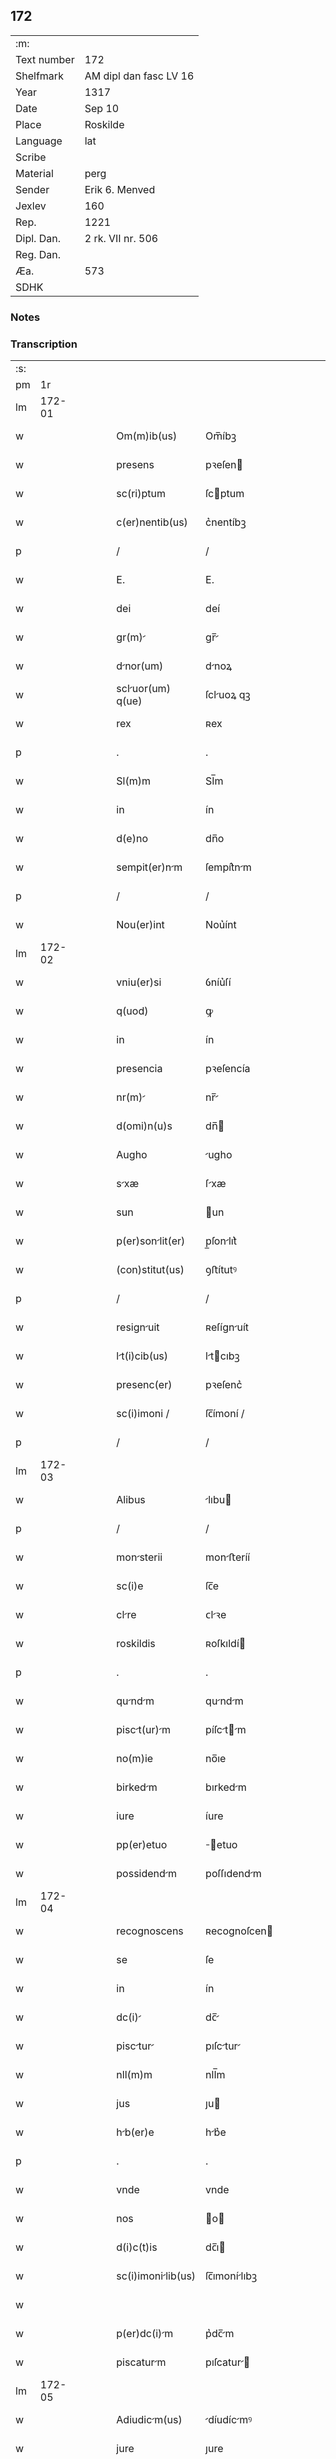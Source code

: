 ** 172
| :m:         |                        |
| Text number | 172                    |
| Shelfmark   | AM dipl dan fasc LV 16 |
| Year        | 1317                   |
| Date        | Sep 10                 |
| Place       | Roskilde               |
| Language    | lat                    |
| Scribe      |                        |
| Material    | perg                   |
| Sender      | Erik 6. Menved         |
| Jexlev      | 160                    |
| Rep.        | 1221                   |
| Dipl. Dan.  | 2 rk. VII nr. 506      |
| Reg. Dan.   |                        |
| Æa.         | 573                    |
| SDHK        |                        |

*** Notes


*** Transcription
| :s: |        |   |   |   |   |                    |               |   |   |   |   |     |   |   |   |        |
| pm  |     1r |   |   |   |   |                    |               |   |   |   |   |     |   |   |   |        |
| lm  | 172-01 |   |   |   |   |                    |               |   |   |   |   |     |   |   |   |        |
| w   |        |   |   |   |   | Om(m)ib(us)        | Om̅íbꝫ         |   |   |   |   | lat |   |   |   | 172-01 |
| w   |        |   |   |   |   | presens            | pꝛeſen       |   |   |   |   | lat |   |   |   | 172-01 |
| w   |        |   |   |   |   | sc(ri)ptum         | ſcptum       |   |   |   |   | lat |   |   |   | 172-01 |
| w   |        |   |   |   |   | c(er)nentib(us)    | c͛nentíbꝫ      |   |   |   |   | lat |   |   |   | 172-01 |
| p   |        |   |   |   |   | /                  | /             |   |   |   |   | lat |   |   |   | 172-01 |
| w   |        |   |   |   |   | E.                 | E.            |   |   |   |   | lat |   |   |   | 172-01 |
| w   |        |   |   |   |   | dei                | deí           |   |   |   |   | lat |   |   |   | 172-01 |
| w   |        |   |   |   |   | gr(m)             | gr̅           |   |   |   |   | lat |   |   |   | 172-01 |
| w   |        |   |   |   |   | dnor(um)          | dnoꝝ         |   |   |   |   | lat |   |   |   | 172-01 |
| w   |        |   |   |   |   | scluor(um) q(ue)  | ſcluoꝝ qꝫ    |   |   |   |   | lat |   |   |   | 172-01 |
| w   |        |   |   |   |   | rex                | ʀex           |   |   |   |   | lat |   |   |   | 172-01 |
| p   |        |   |   |   |   | .                  | .             |   |   |   |   | lat |   |   |   | 172-01 |
| w   |        |   |   |   |   | Sl(m)m             | Sl̅m           |   |   |   |   | lat |   |   |   | 172-01 |
| w   |        |   |   |   |   | in                 | ín            |   |   |   |   | lat |   |   |   | 172-01 |
| w   |        |   |   |   |   | d(e)no             | dn̅o           |   |   |   |   | lat |   |   |   | 172-01 |
| w   |        |   |   |   |   | sempit(er)nm      | ſempít͛nm     |   |   |   |   | lat |   |   |   | 172-01 |
| p   |        |   |   |   |   | /                  | /             |   |   |   |   | lat |   |   |   | 172-01 |
| w   |        |   |   |   |   | Nou(er)int         | Nou͛ínt        |   |   |   |   | lat |   |   |   | 172-01 |
| lm  | 172-02 |   |   |   |   |                    |               |   |   |   |   |     |   |   |   |        |
| w   |        |   |   |   |   | vniu(er)si         | ỽníu͛ſí        |   |   |   |   | lat |   |   |   | 172-02 |
| w   |        |   |   |   |   | q(uod)             | ꝙ             |   |   |   |   | lat |   |   |   | 172-02 |
| w   |        |   |   |   |   | in                 | ín            |   |   |   |   | lat |   |   |   | 172-02 |
| w   |        |   |   |   |   | presencia          | pꝛeſencía     |   |   |   |   | lat |   |   |   | 172-02 |
| w   |        |   |   |   |   | nr(m)             | nr̅           |   |   |   |   | lat |   |   |   | 172-02 |
| w   |        |   |   |   |   | d(omi)n(u)s        | dn̅           |   |   |   |   | lat |   |   |   | 172-02 |
| w   |        |   |   |   |   | Augho              | ugho         |   |   |   |   | lat |   |   |   | 172-02 |
| w   |        |   |   |   |   | sxæ               | ſxæ          |   |   |   |   | lat |   |   |   | 172-02 |
| w   |        |   |   |   |   | sun                | un           |   |   |   |   | lat |   |   |   | 172-02 |
| w   |        |   |   |   |   | p(er)sonlit(er)   | p̲ſonlıt͛      |   |   |   |   | lat |   |   |   | 172-02 |
| w   |        |   |   |   |   | (con)stitut(us)    | ꝯﬅítutꝰ       |   |   |   |   | lat |   |   |   | 172-02 |
| p   |        |   |   |   |   | /                  | /             |   |   |   |   | lat |   |   |   | 172-02 |
| w   |        |   |   |   |   | resignuit         | ʀeſígnuít    |   |   |   |   | lat |   |   |   | 172-02 |
| w   |        |   |   |   |   | lt(i)cib(us)      | ltcıbꝫ      |   |   |   |   | lat |   |   |   | 172-02 |
| w   |        |   |   |   |   | presenc(er)        | pꝛeſenc͛       |   |   |   |   | lat |   |   |   | 172-02 |
| w   |        |   |   |   |   | sc(i)imoni /       | ſc̅ímoní /     |   |   |   |   | lat |   |   |   | 172-02 |
| p   |        |   |   |   |   | /                  | /             |   |   |   |   | lat |   |   |   | 172-02 |
| lm  | 172-03 |   |   |   |   |                    |               |   |   |   |   |     |   |   |   |        |
| w   |        |   |   |   |   | Alibus             | lıbu        |   |   |   |   | lat |   |   |   | 172-03 |
| p   |        |   |   |   |   | /                  | /             |   |   |   |   | lat |   |   |   | 172-03 |
| w   |        |   |   |   |   | monsterii         | monﬅeríí     |   |   |   |   | lat |   |   |   | 172-03 |
| w   |        |   |   |   |   | sc(i)e             | ſc̅e           |   |   |   |   | lat |   |   |   | 172-03 |
| w   |        |   |   |   |   | clre              | ᴄlꝛe         |   |   |   |   | lat |   |   |   | 172-03 |
| w   |        |   |   |   |   | roskildis          | ʀoſkıldí     |   |   |   |   | lat |   |   |   | 172-03 |
| p   |        |   |   |   |   | .                  | .             |   |   |   |   | lat |   |   |   | 172-03 |
| w   |        |   |   |   |   | qundm            | qundm       |   |   |   |   | lat |   |   |   | 172-03 |
| w   |        |   |   |   |   | pisct(ur)m       | píſctm     |   |   |   |   | lat |   |   |   | 172-03 |
| w   |        |   |   |   |   | no(m)ie            | no̅ıe          |   |   |   |   | lat |   |   |   | 172-03 |
| w   |        |   |   |   |   | birkedm           | bırkedm      |   |   |   |   | lat |   |   |   | 172-03 |
| w   |        |   |   |   |   | iure               | íure          |   |   |   |   | lat |   |   |   | 172-03 |
| w   |        |   |   |   |   | pp(er)etuo         | ̲etuo         |   |   |   |   | lat |   |   |   | 172-03 |
| w   |        |   |   |   |   | possidendm        | poſſıdendm   |   |   |   |   | lat |   |   |   | 172-03 |
| lm  | 172-04 |   |   |   |   |                    |               |   |   |   |   |     |   |   |   |        |
| w   |        |   |   |   |   | recognoscens       | ʀecognoſcen  |   |   |   |   | lat |   |   |   | 172-04 |
| w   |        |   |   |   |   | se                 | ſe            |   |   |   |   | lat |   |   |   | 172-04 |
| w   |        |   |   |   |   | in                 | ín            |   |   |   |   | lat |   |   |   | 172-04 |
| w   |        |   |   |   |   | dc(i)             | dc̅           |   |   |   |   | lat |   |   |   | 172-04 |
| w   |        |   |   |   |   | pisctur          | pıſctur     |   |   |   |   | lat |   |   |   | 172-04 |
| w   |        |   |   |   |   | nll(m)m            | nll̅m          |   |   |   |   | lat |   |   |   | 172-04 |
| w   |        |   |   |   |   | jus                | ȷu           |   |   |   |   | lat |   |   |   | 172-04 |
| w   |        |   |   |   |   | hb(er)e           | hb͛e          |   |   |   |   | lat |   |   |   | 172-04 |
| p   |        |   |   |   |   | .                  | .             |   |   |   |   | lat |   |   |   | 172-04 |
| w   |        |   |   |   |   | vnde               | vnde          |   |   |   |   | lat |   |   |   | 172-04 |
| w   |        |   |   |   |   | nos                | o           |   |   |   |   | lat |   |   |   | 172-04 |
| w   |        |   |   |   |   | d(i)c(t)is         | dc̅ı          |   |   |   |   | lat |   |   |   | 172-04 |
| w   |        |   |   |   |   | sc(i)imonilib(us) | ſc̅ımonílıbꝫ  |   |   |   |   | lat |   |   |   | 172-04 |
| w   |        |   |   |   |   |                    |               |   |   |   |   | lat |   |   |   | 172-04 |
| w   |        |   |   |   |   | p(er)dc(i)m       | p͛dc̅m         |   |   |   |   | lat |   |   |   | 172-04 |
| w   |        |   |   |   |   | piscaturm         | pıſcatur    |   |   |   |   | lat |   |   |   | 172-04 |
| lm  | 172-05 |   |   |   |   |                    |               |   |   |   |   |     |   |   |   |        |
| w   |        |   |   |   |   | Adiudicm(us)      | díudícmꝰ    |   |   |   |   | lat |   |   |   | 172-05 |
| w   |        |   |   |   |   | jure               | ȷure          |   |   |   |   | lat |   |   |   | 172-05 |
| w   |        |   |   |   |   | pp(er)etuo         | ̲etuo         |   |   |   |   | lat |   |   |   | 172-05 |
| w   |        |   |   |   |   | possidendm        | poſſıdendm   |   |   |   |   | lat |   |   |   | 172-05 |
| p   |        |   |   |   |   | /                  | /             |   |   |   |   | lat |   |   |   | 172-05 |
| w   |        |   |   |   |   | Jnhibentes         | Jnhıbente    |   |   |   |   | lat |   |   |   | 172-05 |
| w   |        |   |   |   |   | dist(i)cte         | dıﬅe        |   |   |   |   | lat |   |   |   | 172-05 |
| w   |        |   |   |   |   | p(er)              | p̲             |   |   |   |   | lat |   |   |   | 172-05 |
| w   |        |   |   |   |   | gr(m)m            | gr̅m          |   |   |   |   | lat |   |   |   | 172-05 |
| w   |        |   |   |   |   | nr(m)m            | nr̅m          |   |   |   |   | lat |   |   |   | 172-05 |
| p   |        |   |   |   |   | .                  | .             |   |   |   |   | lat |   |   |   | 172-05 |
| w   |        |   |   |   |   | Ne                 | Ne            |   |   |   |   | lat |   |   |   | 172-05 |
| w   |        |   |   |   |   | quis               | quí          |   |   |   |   | lat |   |   |   | 172-05 |
| w   |        |   |   |   |   | in                 | ín            |   |   |   |   | lat |   |   |   | 172-05 |
| w   |        |   |   |   |   | ip(m)             | ıp̅           |   |   |   |   | lat |   |   |   | 172-05 |
| w   |        |   |   |   |   | pisctur          | pıſctur     |   |   |   |   | lat |   |   |   | 172-05 |
| lm  | 172-06 |   |   |   |   |                    |               |   |   |   |   |     |   |   |   |        |
| w   |        |   |   |   |   | piscrj            | pıſcr       |   |   |   |   | lat |   |   |   | 172-06 |
| w   |        |   |   |   |   | p(er)sumt         | p͛ſumt        |   |   |   |   | lat |   |   |   | 172-06 |
| w   |        |   |   |   |   | sine               | ſíne          |   |   |   |   | lat |   |   |   | 172-06 |
| w   |        |   |   |   |   | ip(m)r(um)        | ıp̅ꝝ          |   |   |   |   | lat |   |   |   | 172-06 |
| w   |        |   |   |   |   | sc(i)imonilium    | ſc̅ímonílíu  |   |   |   |   | lat |   |   |   | 172-06 |
| w   |        |   |   |   |   | b(e)nplcito       | bn̅plcíto     |   |   |   |   | lat |   |   |   | 172-06 |
| w   |        |   |   |   |   | (et)               |              |   |   |   |   | lat |   |   |   | 172-06 |
| w   |        |   |   |   |   | consensu           | conſenſu      |   |   |   |   | lat |   |   |   | 172-06 |
| p   |        |   |   |   |   | .                  | .             |   |   |   |   | lat |   |   |   | 172-06 |
| w   |        |   |   |   |   | Dtum              | Dtum         |   |   |   |   | lat |   |   |   | 172-06 |
| w   |        |   |   |   |   | roskildis          | ʀoſkıldí     |   |   |   |   | lat |   |   |   | 172-06 |
| w   |        |   |   |   |   | Anno               | nno          |   |   |   |   | lat |   |   |   | 172-06 |
| w   |        |   |   |   |   | d(omi)ni           | dn̅í           |   |   |   |   | lat |   |   |   | 172-06 |
| w   |        |   |   |   |   | .m(o).             | .ͦ.           |   |   |   |   | lat |   |   |   | 172-06 |
| w   |        |   |   |   |   | ccc(o).            | ᴄᴄᴄͦ.          |   |   |   |   | lat |   |   |   | 172-06 |
| lm  | 172-07 |   |   |   |   |                    |               |   |   |   |   |     |   |   |   |        |
| w   |        |   |   |   |   | decimoseptimo      | decímoſeptímo |   |   |   |   | lat |   |   |   | 172-07 |
| w   |        |   |   |   |   | sbb(m)to          | ſbb̅to        |   |   |   |   | lat |   |   |   | 172-07 |
| w   |        |   |   |   |   | infr              | ínfr         |   |   |   |   | lat |   |   |   | 172-07 |
| w   |        |   |   |   |   | oct(m)m           | o̅          |   |   |   |   | lat |   |   |   | 172-07 |
| w   |        |   |   |   |   | !ntiuitis¡        | !ntíuítí¡   |   |   |   |   | lat |   |   |   | 172-07 |
| w   |        |   |   |   |   | b(eat)e            | be̅            |   |   |   |   | lat |   |   |   | 172-07 |
| w   |        |   |   |   |   | v(i)ginis          | vgíní       |   |   |   |   | lat |   |   |   | 172-07 |
| w   |        |   |   |   |   | n(ost)ro           | nr̅o           |   |   |   |   | lat |   |   |   | 172-07 |
| w   |        |   |   |   |   | sub                | ſub           |   |   |   |   | lat |   |   |   | 172-07 |
| w   |        |   |   |   |   | secreto./.         | ſecreto./.    |   |   |   |   | lat |   |   |   | 172-07 |
| p   |        |   |   |   |   | /                  | /             |   |   |   |   | lat |   |   |   | 172-07 |
| :e: |        |   |   |   |   |                    |               |   |   |   |   |     |   |   |   |        |
